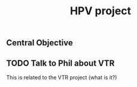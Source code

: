#+title: HPV project


** Central Objective


** TODO Talk to Phil about VTR

This is related to the VTR project (what is it?)
